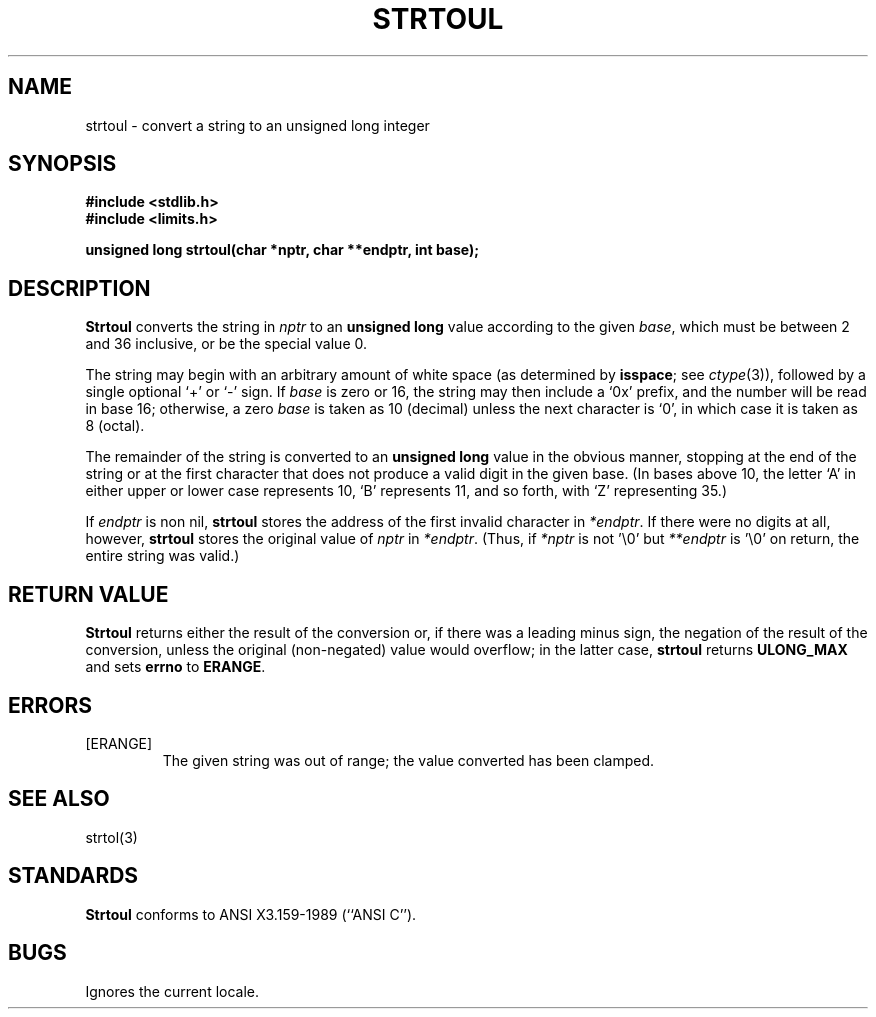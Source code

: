 .\" Copyright (c) 1990 The Regents of the University of California.
.\" All rights reserved.
.\"
.\" This code is derived from software contributed to Berkeley by
.\" Chris Torek.
.\"
.\" %sccs.include.redist.man%
.\"
.\"	@(#)strtoul.3	5.1 (Berkeley) 05/15/90
.\"
.TH STRTOUL 3 ""
.UC 7
.SH NAME
strtoul \- convert a string to an unsigned long integer
.SH SYNOPSIS
.B #include <stdlib.h>
.br
.B #include <limits.h>
.PP
.B "unsigned long strtoul(char *nptr, char **endptr, int base);
.SH DESCRIPTION
.B Strtoul
converts the string in
.I nptr
to an
.B "unsigned long"
value according to the given
.IR base ,
which must be between 2 and 36 inclusive,
or be the special value 0.
.PP
The string may begin with an arbitrary amount of white space
(as determined by
.BR isspace ;
see
.IR ctype (3)),
followed by a single optional `+' or `-' sign.
If
.I base
is zero or 16,
the string may then include a `0x' prefix,
and the number will be read in base 16; otherwise, a zero
.I base
is taken as 10 (decimal) unless the next character is `0',
in which case it is taken as 8 (octal).
.PP
The remainder of the string is converted to an
.B "unsigned long"
value in the obvious manner,
stopping at the end of the string
or at the first character that does not produce a valid digit
in the given base.
(In bases above 10, the letter `A' in either upper or lower case
represents 10, `B' represents 11, and so forth, with `Z' representing 35.)
.PP
If
.I endptr
is non nil,
.B strtoul
stores the address of the first invalid character in
.IR *endptr .
If there were no digits at all, however,
.B strtoul
stores the original value of
.I nptr
in
.IR *endptr .
(Thus, if
.I *nptr
is not '\e0' but
.IR **endptr
is '\e0' on return, the entire string was valid.)
.SH RETURN VALUE
.B Strtoul
returns either the result of the conversion
or, if there was a leading minus sign,
the negation of the result of the conversion,
unless the original (non-negated) value would overflow;
in the latter case,
.B strtoul
returns
.B ULONG_MAX
and sets
.B errno
to
.BR ERANGE .
.SH ERRORS
.TP
[ERANGE]
The given string was out of range; the value converted has been clamped.
.SH SEE ALSO
strtol(3)
.SH STANDARDS
.B Strtoul
conforms to ANSI X3.159-1989 (``ANSI C'').
.SH BUGS
Ignores the current locale.
